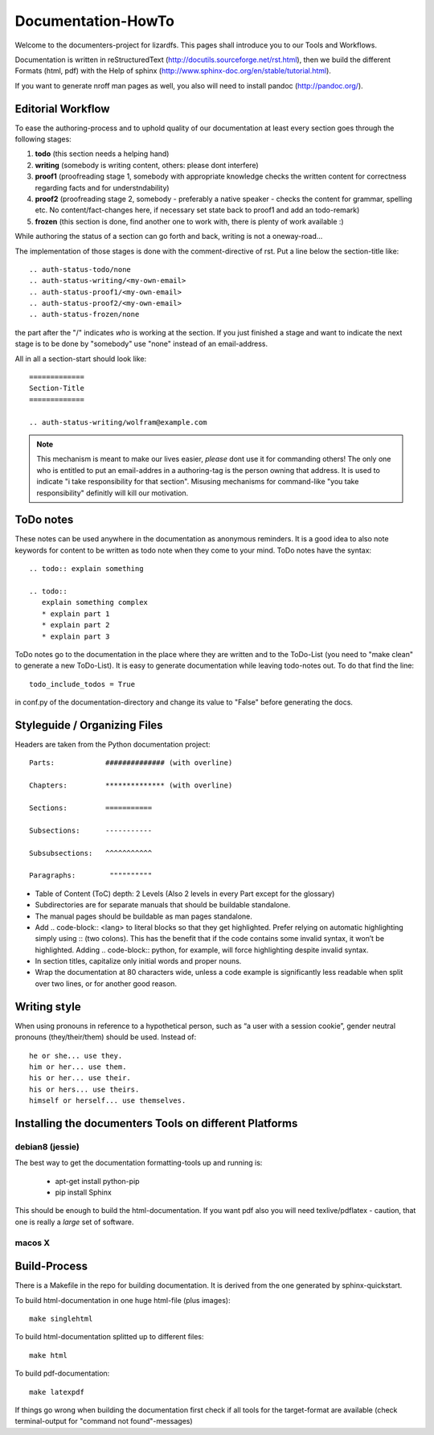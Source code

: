 .. _documentation_howto:

*******************
Documentation-HowTo
*******************

Welcome to the documenters-project for lizardfs. This pages shall introduce you
to our Tools and Workflows. 

Documentation is written in reStructuredText
(http://docutils.sourceforge.net/rst.html), then we build the different Formats
(html, pdf) with the Help of sphinx (http://www.sphinx-doc.org/en/stable/tutorial.html).

If you want to generate nroff man pages as well, you also will need to install
pandoc (http://pandoc.org/).

==================
Editorial Workflow
==================

.. auth-status-proof1/none

To ease the authoring-process and to uphold quality of our documentation at
least every section goes through the following stages:

#. **todo** (this section needs a helping hand)
#. **writing** (somebody is writing content, others: please dont interfere)
#. **proof1** (proofreading stage 1, somebody with appropriate knowledge checks 
   the written content for correctness regarding facts and for understndability)
#. **proof2** (proofreading stage 2, somebody - preferably a native speaker - 
   checks the content for grammar, spelling etc. No content/fact-changes here,
   if necessary set state back to proof1 and add an todo-remark)
#. **frozen** (this section is done, find another one to work with, there is 
   plenty of work available :)

While authoring the status of a section can go forth and back, writing is not 
a oneway-road...

The implementation of those stages is done with the comment-directive of rst.
Put a line below the section-title like::

  .. auth-status-todo/none
  .. auth-status-writing/<my-own-email>
  .. auth-status-proof1/<my-own-email>
  .. auth-status-proof2/<my-own-email>
  .. auth-status-frozen/none

the part after the "/" indicates *who* is working at the section.  If you just
finished a stage and want to indicate the next stage is to be done by "somebody"
use "none" instead of an email-address.

All in all a section-start should look like::

  =============
  Section-Title
  =============

  .. auth-status-writing/wolfram@example.com

.. note:: This mechanism is meant to make our lives easier, *please* dont 
   use it for commanding others! The only one who is entitled to put an
   email-addres in a authoring-tag is the person owning that address. It is used
   to indicate "i take responsibility for that section". Misusing mechanisms for
   command-like "you take responsibility" definitly will kill our motivation. 


==========
ToDo notes
==========

These notes can be used anywhere in the documentation as anonymous reminders.
It is a good idea to also note keywords for content to be written as todo note
when they come to your mind. ToDo notes have the syntax::

  .. todo:: explain something

  .. todo::
     explain something complex
     * explain part 1
     * explain part 2
     * explain part 3

ToDo notes go to the documentation in the place where they are written and to 
the ToDo-List (you need to "make clean" to generate a new ToDo-List). 
It is easy to generate documentation while leaving todo-notes
out. To do that find the line::

  todo_include_todos = True

in conf.py of the documentation-directory and change its value to "False"
before generating the docs. 

=============================
Styleguide / Organizing Files
=============================

Headers are taken from the Python documentation project::

  Parts:            ############## (with overline)

  Chapters:         ************** (with overline)

  Sections:         =========== 

  Subsections:      -----------

  Subsubsections:   ^^^^^^^^^^^

  Paragraphs:	     """"""""""


* Table of Content (ToC) depth: 2 Levels (Also 2 levels in every Part except
  for the glossary)
* Subdirectories are for separate manuals that should be buildable standalone.
* The manual pages should be buildable as man pages standalone.
* Add .. code-block:: <lang> to literal blocks so that they get highlighted.
  Prefer relying on automatic highlighting simply using :: (two colons). This
  has the benefit that if the code contains some invalid syntax, it won’t be
  highlighted. Adding .. code-block:: python, for example, will force
  highlighting despite invalid syntax.
* In section titles, capitalize only initial words and proper nouns.
* Wrap the documentation at 80 characters wide, unless a code example is
  significantly less readable when split over two lines, or for another good
  reason.

=============
Writing style
=============

When using pronouns in reference to a hypothetical person, such as “a user with a session cookie”, gender neutral pronouns (they/their/them) should be used. Instead of::

  he or she... use they.
  him or her... use them.
  his or her... use their.
  his or hers... use theirs.
  himself or herself... use themselves.

=======================================================
Installing the documenters Tools on different Platforms
=======================================================

----------------
debian8 (jessie)
----------------
The best way to get the documentation formatting-tools up and running is:

 * apt-get install python-pip
 * pip install Sphinx

This should be enough to build the html-documentation. 
If you want pdf also you will need texlive/pdflatex - caution, that one is 
really a *large* set of software. 

.. todo:: describe the installation of pandoc for deb8

-------
macos X
-------

.. todo:: describe the installation of documenters-tools for macos

=============
Build-Process
=============

There is a Makefile in the repo for building documentation. It is derived from
the one generated by sphinx-quickstart.

To build html-documentation in one huge html-file (plus images)::

  make singlehtml

To build html-documentation splitted up to different files::

  make html

To build pdf-documentation::

  make latexpdf

If things go wrong when building the documentation first check if all tools
for the target-format are available (check terminal-output for
"command not found"-messages)

